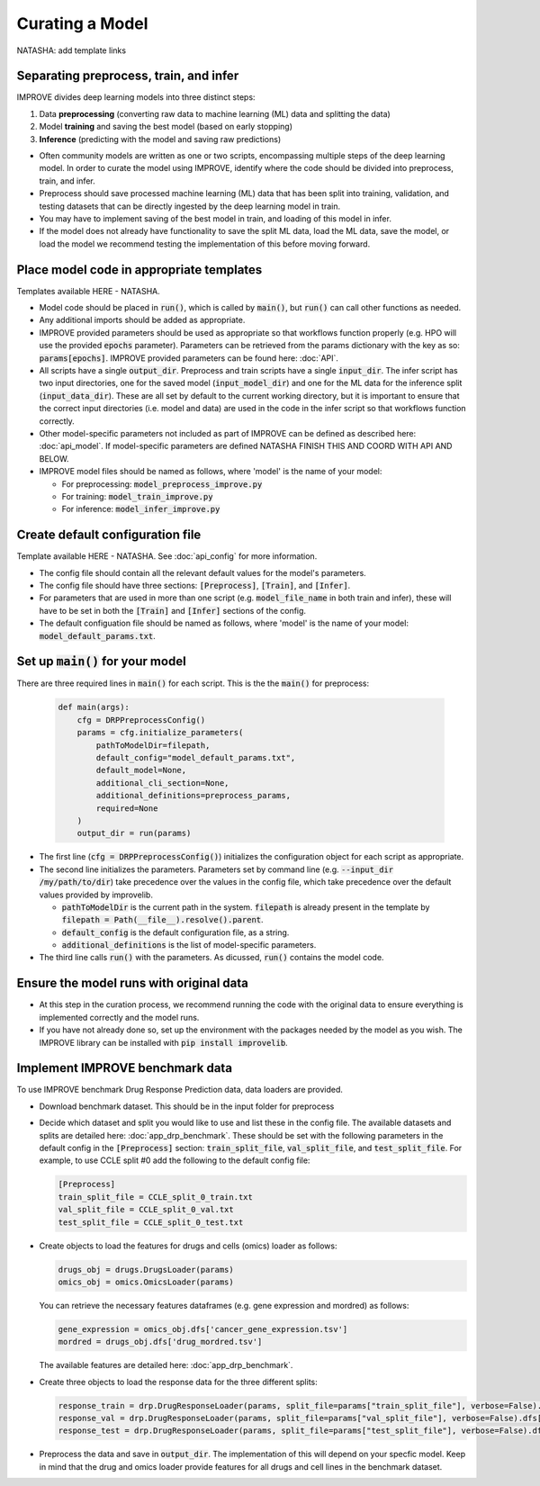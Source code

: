 Curating a Model
===========================
NATASHA: add template links

Separating preprocess, train, and infer
----------------------------------------

IMPROVE divides deep learning models into three distinct steps:

#. Data **preprocessing** (converting raw data to machine learning (ML) data and splitting the data)

#. Model **training** and saving the best model (based on early stopping)

#. **Inference** (predicting with the model and saving raw predictions)

- Often community models are written as one or two scripts, encompassing multiple steps of the deep learning model. In order to curate the model using IMPROVE, identify where the code should be divided into preprocess, train, and infer.

- Preprocess should save processed machine learning (ML) data that has been split into training, validation, and testing datasets that can be directly ingested by the deep learning model in train.

- You may have to implement saving of the best model in train, and loading of this model in infer. 

- If the model does not already have functionality to save the split ML data, load the ML data, save the model, or load the model we recommend testing the implementation of this before moving forward.


Place model code in appropriate templates
-------------------------------------------
Templates available HERE - NATASHA.

- Model code should be placed in :code:`run()`, which is called by :code:`main()`, but :code:`run()` can call other functions as needed.

- Any additional imports should be added as appropriate.

- IMPROVE provided parameters should be used as appropriate so that workflows function properly (e.g. HPO will use the provided :code:`epochs` parameter). Parameters can be retrieved from the params dictionary with the key as so: :code:`params[epochs]`. IMPROVE provided parameters can be found here: :doc:`API`.

- All scripts have a single :code:`output_dir`. Preprocess and train scripts have a single :code:`input_dir`. The infer script has two input directories, one for the saved model (:code:`input_model_dir`) and one for the ML data for the inference split (:code:`input_data_dir`). These are all set by default to the current working directory, but it is important to ensure that the correct input directories (i.e. model and data) are used in the code in the infer script so that workflows function correctly.

- Other model-specific parameters not included as part of IMPROVE can be defined as described here: :doc:`api_model`. If model-specific parameters are defined NATASHA FINISH THIS AND COORD WITH API AND BELOW.

- IMPROVE model files should be named as follows, where 'model' is the name of your model:

  - For preprocessing: :code:`model_preprocess_improve.py`

  - For training: :code:`model_train_improve.py`

  - For inference: :code:`model_infer_improve.py`

Create default configuration file
-----------------------------------
Template available HERE - NATASHA. See :doc:`api_config` for more information.

- The config file should contain all the relevant default values for the model's parameters.

- The config file should have three sections: :code:`[Preprocess]`, :code:`[Train]`, and :code:`[Infer]`. 

- For parameters that are used in more than one script (e.g. :code:`model_file_name` in both train and infer), these will have to be set in both the :code:`[Train]` and :code:`[Infer]` sections of the config.

- The default configuation file should be named as follows, where 'model' is the name of your model: :code:`model_default_params.txt`.

Set up :code:`main()` for your model
------------------------------
There are three required lines in :code:`main()` for each script. This is the the :code:`main()` for preprocess:

  .. code-block::

    def main(args):
        cfg = DRPPreprocessConfig()
        params = cfg.initialize_parameters(
            pathToModelDir=filepath,
            default_config="model_default_params.txt",
            default_model=None,
            additional_cli_section=None,
            additional_definitions=preprocess_params,
            required=None
        )
        output_dir = run(params)

- The first line (:code:`cfg = DRPPreprocessConfig()`) initializes the configuration object for each script as appropriate.

- The second line initializes the parameters. Parameters set by command line (e.g. :code:`--input_dir /my/path/to/dir`) take precedence over the values in the config file, which take precedence over the default values provided by improvelib.
  
  - :code:`pathToModelDir` is the current path in the system. :code:`filepath` is already present in the template by :code:`filepath = Path(__file__).resolve().parent`.
  
  - :code:`default_config` is the default configuration file, as a string.

  - :code:`additional_definitions` is the list of model-specific parameters.

- The third line calls :code:`run()` with the parameters. As dicussed, :code:`run()` contains the model code.

Ensure the model runs with original data
-----------------------------------------

- At this step in the curation process, we recommend running the code with the original data to ensure everything is implemented correctly and the model runs.

- If you have not already done so, set up the environment with the packages needed by the model as you wish. The IMPROVE library can be installed with :code:`pip install improvelib`.

Implement IMPROVE benchmark data
-------------------------------------
To use IMPROVE benchmark Drug Response Prediction data, data loaders are provided.

- Download benchmark dataset. This should be in the input folder for preprocess

- Decide which dataset and split you would like to use and list these in the config file. The available datasets and splits are detailed here: :doc:`app_drp_benchmark`. These should be set with the following parameters in the default config in the :code:`[Preprocess]` section: :code:`train_split_file`, :code:`val_split_file`, and :code:`test_split_file`. For example, to use CCLE split #0 add the following to the default config file:

  .. code-block::

    [Preprocess]
    train_split_file = CCLE_split_0_train.txt
    val_split_file = CCLE_split_0_val.txt
    test_split_file = CCLE_split_0_test.txt

- Create objects to load the features for drugs and cells (omics) loader as follows:

  .. code-block::

    drugs_obj = drugs.DrugsLoader(params)
    omics_obj = omics.OmicsLoader(params)

  You can retrieve the necessary features dataframes (e.g. gene expression and mordred) as follows:

  .. code-block::

    gene_expression = omics_obj.dfs['cancer_gene_expression.tsv']
    mordred = drugs_obj.dfs['drug_mordred.tsv']

  The available features are detailed here: :doc:`app_drp_benchmark`.

- Create three objects to load the response data for the three different splits:

  .. code-block::

    response_train = drp.DrugResponseLoader(params, split_file=params["train_split_file"], verbose=False).dfs["response.tsv"]
    response_val = drp.DrugResponseLoader(params, split_file=params["val_split_file"], verbose=False).dfs["response.tsv"]
    response_test = drp.DrugResponseLoader(params, split_file=params["test_split_file"], verbose=False).dfs["response.tsv"]


- Preprocess the data and save in :code:`output_dir`. The implementation of this will depend on your specfic model. Keep in mind that the drug and omics loader provide features for all drugs and cell lines in the benchmark dataset.




